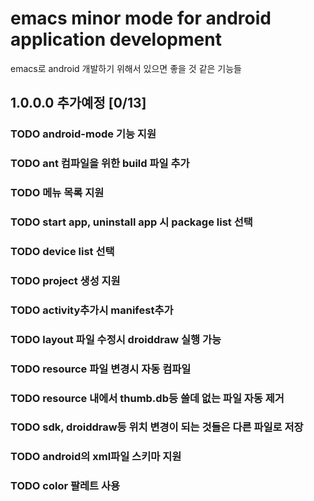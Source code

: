 * emacs minor mode for android application development
 emacs로 android 개발하기 위해서 있으면 좋을 것 같은 기능들

** 1.0.0.0 추가예정 [0/13]
*** TODO android-mode 기능 지원
*** TODO ant 컴파일을 위한 build 파일 추가
*** TODO 메뉴 목록 지원
*** TODO start app, uninstall app 시 package list 선택
*** TODO device list 선택
*** TODO project 생성 지원
*** TODO activity추가시 manifest추가
*** TODO layout 파일 수정시 droiddraw 실행 가능
*** TODO resource 파일 변경시 자동 컴파일
*** TODO resource 내에서 thumb.db등 쓸데 없는 파일 자동 제거
*** TODO sdk, droiddraw등 위치 변경이 되는 것들은 다른 파일로 저장
*** TODO android의 xml파일 스키마 지원
*** TODO color 팔레트 사용

